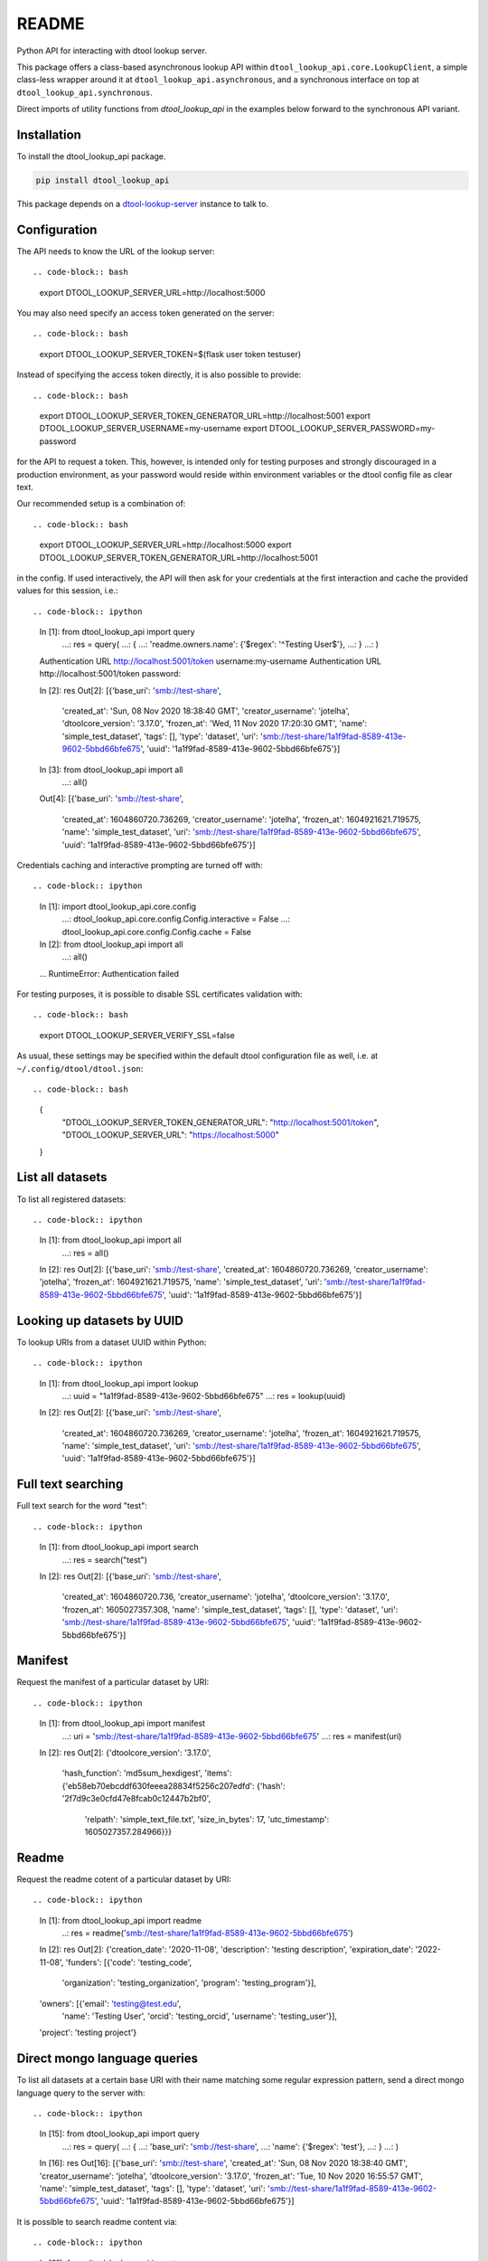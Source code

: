 README
======

Python API for interacting with dtool lookup server.

This package offers a class-based asynchronous lookup API within ``dtool_lookup_api.core.LookupClient``, 
a simple class-less wrapper around it at ``dtool_lookup_api.asynchronous``,
and a synchronous interface on top at ``dtool_lookup_api.synchronous``.

Direct imports of utility functions from `dtool_lookup_api` in the examples below forward to the synchronous API variant.


Installation
------------

To install the dtool_lookup_api package.

.. code-block:: bash

    pip install dtool_lookup_api

This package depends on a `dtool-lookup-server
<https://github.com/jic-dtool/dtool-lookup-server>`_ instance to talk to.

Configuration
-------------

The API needs to know the URL of the lookup server::

.. code-block:: bash

    export DTOOL_LOOKUP_SERVER_URL=http://localhost:5000

You may also need specify an access token generated on the server::

.. code-block:: bash

    export DTOOL_LOOKUP_SERVER_TOKEN=$(flask user token testuser)


Instead of specifying the access token directly, it is also possible to provide::

.. code-block:: bash

    export DTOOL_LOOKUP_SERVER_TOKEN_GENERATOR_URL=http://localhost:5001
    export DTOOL_LOOKUP_SERVER_USERNAME=my-username
    export DTOOL_LOOKUP_SERVER_PASSWORD=my-password

for the API to request a token. This, however, is intended only for testing
purposes and strongly discouraged in a production environment, as your password
would reside within environment variables or the dtool config file as clear text.

Our recommended setup is a combination of::

.. code-block:: bash

    export DTOOL_LOOKUP_SERVER_URL=http://localhost:5000
    export DTOOL_LOOKUP_SERVER_TOKEN_GENERATOR_URL=http://localhost:5001

in the config. If used interactively, the API will then ask for your
credentials at the first interaction and cache the provided values for this
session, i.e.::

.. code-block:: ipython

    In [1]: from dtool_lookup_api import query
       ...: res = query(
       ...:     {
       ...:         'readme.owners.name': {'$regex': '^Testing User$'},
       ...:     }
       ...: )
    Authentication URL http://localhost:5001/token username:my-username
    Authentication URL http://localhost:5001/token password:

    In [2]: res
    Out[2]:
    [{'base_uri': 'smb://test-share',
      'created_at': 'Sun, 08 Nov 2020 18:38:40 GMT',
      'creator_username': 'jotelha',
      'dtoolcore_version': '3.17.0',
      'frozen_at': 'Wed, 11 Nov 2020 17:20:30 GMT',
      'name': 'simple_test_dataset',
      'tags': [],
      'type': 'dataset',
      'uri': 'smb://test-share/1a1f9fad-8589-413e-9602-5bbd66bfe675',
      'uuid': '1a1f9fad-8589-413e-9602-5bbd66bfe675'}]

    In [3]: from dtool_lookup_api import all
       ...: all()
    Out[4]:
    [{'base_uri': 'smb://test-share',
      'created_at': 1604860720.736269,
      'creator_username': 'jotelha',
      'frozen_at': 1604921621.719575,
      'name': 'simple_test_dataset',
      'uri': 'smb://test-share/1a1f9fad-8589-413e-9602-5bbd66bfe675',
      'uuid': '1a1f9fad-8589-413e-9602-5bbd66bfe675'}]

Credentials caching and interactive prompting are turned off with::

.. code-block:: ipython

  In [1]: import dtool_lookup_api.core.config
     ...: dtool_lookup_api.core.config.Config.interactive = False
     ...: dtool_lookup_api.core.config.Config.cache = False

  In [2]: from dtool_lookup_api import all
     ...: all()
  ...
  RuntimeError: Authentication failed

For testing purposes, it is possible to disable SSL certificates validation with::

.. code-block:: bash

    export DTOOL_LOOKUP_SERVER_VERIFY_SSL=false

As usual, these settings may be specified within the default dtool configuration
file as well, i.e. at ``~/.config/dtool/dtool.json``::

.. code-block:: bash

    {
        "DTOOL_LOOKUP_SERVER_TOKEN_GENERATOR_URL": "http://localhost:5001/token",
        "DTOOL_LOOKUP_SERVER_URL": "https://localhost:5000"
    }


List all datasets
-----------------

To list all registered datasets::

.. code-block:: ipython

    In [1]: from dtool_lookup_api import all
       ...: res = all()

    In [2]: res
    Out[2]:
    [{'base_uri': 'smb://test-share',
    'created_at': 1604860720.736269,
    'creator_username': 'jotelha',
    'frozen_at': 1604921621.719575,
    'name': 'simple_test_dataset',
    'uri': 'smb://test-share/1a1f9fad-8589-413e-9602-5bbd66bfe675',
    'uuid': '1a1f9fad-8589-413e-9602-5bbd66bfe675'}]



Looking up datasets by UUID
---------------------------

To lookup URIs from a dataset UUID within Python::

.. code-block:: ipython

    In [1]: from dtool_lookup_api import lookup
       ...: uuid = "1a1f9fad-8589-413e-9602-5bbd66bfe675"
       ...: res = lookup(uuid)

    In [2]: res
    Out[2]:
    [{'base_uri': 'smb://test-share',
      'created_at': 1604860720.736269,
      'creator_username': 'jotelha',
      'frozen_at': 1604921621.719575,
      'name': 'simple_test_dataset',
      'uri': 'smb://test-share/1a1f9fad-8589-413e-9602-5bbd66bfe675',
      'uuid': '1a1f9fad-8589-413e-9602-5bbd66bfe675'}]


Full text searching
-------------------

Full text search for the word "test"::

.. code-block:: ipython

    In [1]: from dtool_lookup_api import search
        ...: res = search("test")

    In [2]: res
    Out[2]:
    [{'base_uri': 'smb://test-share',
      'created_at': 1604860720.736,
      'creator_username': 'jotelha',
      'dtoolcore_version': '3.17.0',
      'frozen_at': 1605027357.308,
      'name': 'simple_test_dataset',
      'tags': [],
      'type': 'dataset',
      'uri': 'smb://test-share/1a1f9fad-8589-413e-9602-5bbd66bfe675',
      'uuid': '1a1f9fad-8589-413e-9602-5bbd66bfe675'}]


Manifest
--------

Request the manifest of a particular dataset by URI::

.. code-block:: ipython

    In [1]: from dtool_lookup_api import manifest
       ...: uri = 'smb://test-share/1a1f9fad-8589-413e-9602-5bbd66bfe675'
       ...: res = manifest(uri)

    In [2]: res
    Out[2]:
    {'dtoolcore_version': '3.17.0',
     'hash_function': 'md5sum_hexdigest',
     'items': {'eb58eb70ebcddf630feeea28834f5256c207edfd': {'hash': '2f7d9c3e0cfd47e8fcab0c12447b2bf0',
       'relpath': 'simple_text_file.txt',
       'size_in_bytes': 17,
       'utc_timestamp': 1605027357.284966}}}


Readme
------

Request the readme cotent of a particular dataset by URI::

.. code-block:: ipython

    In [1]: from dtool_lookup_api import readme
        ..: res = readme('smb://test-share/1a1f9fad-8589-413e-9602-5bbd66bfe675')

    In [2]: res
    Out[2]:
    {'creation_date': '2020-11-08',
    'description': 'testing description',
    'expiration_date': '2022-11-08',
    'funders': [{'code': 'testing_code',
     'organization': 'testing_organization',
     'program': 'testing_program'}],
    'owners': [{'email': 'testing@test.edu',
     'name': 'Testing User',
     'orcid': 'testing_orcid',
     'username': 'testing_user'}],
    'project': 'testing project'}



Direct mongo language queries
-----------------------------

To list all datasets at a certain base URI with their name matching some regular
expression pattern, send a direct mongo language query to the server with::

.. code-block:: ipython

    In [15]: from dtool_lookup_api import query
        ...: res = query(
        ...:     {
        ...:         'base_uri': 'smb://test-share',
        ...:         'name': {'$regex': 'test'},
        ...:     }
        ...: )

    In [16]: res
    Out[16]:
    [{'base_uri': 'smb://test-share',
    'created_at': 'Sun, 08 Nov 2020 18:38:40 GMT',
    'creator_username': 'jotelha',
    'dtoolcore_version': '3.17.0',
    'frozen_at': 'Tue, 10 Nov 2020 16:55:57 GMT',
    'name': 'simple_test_dataset',
    'tags': [],
    'type': 'dataset',
    'uri': 'smb://test-share/1a1f9fad-8589-413e-9602-5bbd66bfe675',
    'uuid': '1a1f9fad-8589-413e-9602-5bbd66bfe675'}]


It is possible to search readme content via::

.. code-block:: ipython

    In [21]: from dtool_lookup_api import query
        ...: res = query(
        ...:     {
        ...:         'readme.owners.name': {'$regex': '^Testing User$'},
        ...:     }
        ...: )

    In [22]: res
    Out[22]:
    [{'base_uri': 'smb://test-share',
      'created_at': 'Sun, 08 Nov 2020 18:38:40 GMT',
      'creator_username': 'jotelha',
      'dtoolcore_version': '3.17.0',
      'frozen_at': 'Tue, 10 Nov 2020 16:55:57 GMT',
      'name': 'simple_test_dataset',
      'tags': [],
      'type': 'dataset',
      'uri': 'smb://test-share/1a1f9fad-8589-413e-9602-5bbd66bfe675',
      'uuid': '1a1f9fad-8589-413e-9602-5bbd66bfe675'}]

This requires the server-side `dtool-lookup-server-direct-mongo-plugin
<https://github.com/IMTEK-Simulation/dtool-lookup-server-direct-mongo-plugin>`_.

TODO: Response from server-side direct mongo plugin still yields dates as strings.
Fix within https://github.com/IMTEK-Simulation/dtool-lookup-server-direct-mongo-plugin.


Usage on Jupyter notebook
--------------------------

The current implementation via ``asgiref.async_to_sync`` (https://github.com/django/asgiref) 
hinders the use of the synchronous interface within Jupyter notebooks. 
Directly use the asynchronous api instead::

.. code-block:: python

    import dtool_lookup_api.asynchronous as dl
    res = await dl.query({
        'base_uri': 'smb://test-share',
        'name': {'$regex': 'test'},
    })
